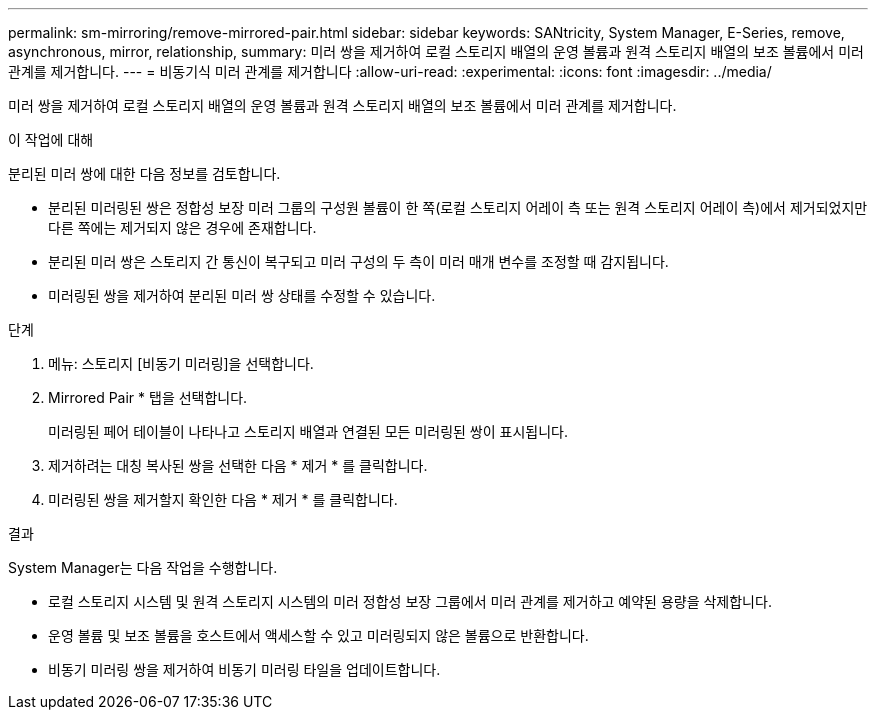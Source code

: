 ---
permalink: sm-mirroring/remove-mirrored-pair.html 
sidebar: sidebar 
keywords: SANtricity, System Manager, E-Series, remove, asynchronous, mirror, relationship, 
summary: 미러 쌍을 제거하여 로컬 스토리지 배열의 운영 볼륨과 원격 스토리지 배열의 보조 볼륨에서 미러 관계를 제거합니다. 
---
= 비동기식 미러 관계를 제거합니다
:allow-uri-read: 
:experimental: 
:icons: font
:imagesdir: ../media/


[role="lead"]
미러 쌍을 제거하여 로컬 스토리지 배열의 운영 볼륨과 원격 스토리지 배열의 보조 볼륨에서 미러 관계를 제거합니다.

.이 작업에 대해
분리된 미러 쌍에 대한 다음 정보를 검토합니다.

* 분리된 미러링된 쌍은 정합성 보장 미러 그룹의 구성원 볼륨이 한 쪽(로컬 스토리지 어레이 측 또는 원격 스토리지 어레이 측)에서 제거되었지만 다른 쪽에는 제거되지 않은 경우에 존재합니다.
* 분리된 미러 쌍은 스토리지 간 통신이 복구되고 미러 구성의 두 측이 미러 매개 변수를 조정할 때 감지됩니다.
* 미러링된 쌍을 제거하여 분리된 미러 쌍 상태를 수정할 수 있습니다.


.단계
. 메뉴: 스토리지 [비동기 미러링]을 선택합니다.
. Mirrored Pair * 탭을 선택합니다.
+
미러링된 페어 테이블이 나타나고 스토리지 배열과 연결된 모든 미러링된 쌍이 표시됩니다.

. 제거하려는 대칭 복사된 쌍을 선택한 다음 * 제거 * 를 클릭합니다.
. 미러링된 쌍을 제거할지 확인한 다음 * 제거 * 를 클릭합니다.


.결과
System Manager는 다음 작업을 수행합니다.

* 로컬 스토리지 시스템 및 원격 스토리지 시스템의 미러 정합성 보장 그룹에서 미러 관계를 제거하고 예약된 용량을 삭제합니다.
* 운영 볼륨 및 보조 볼륨을 호스트에서 액세스할 수 있고 미러링되지 않은 볼륨으로 반환합니다.
* 비동기 미러링 쌍을 제거하여 비동기 미러링 타일을 업데이트합니다.

